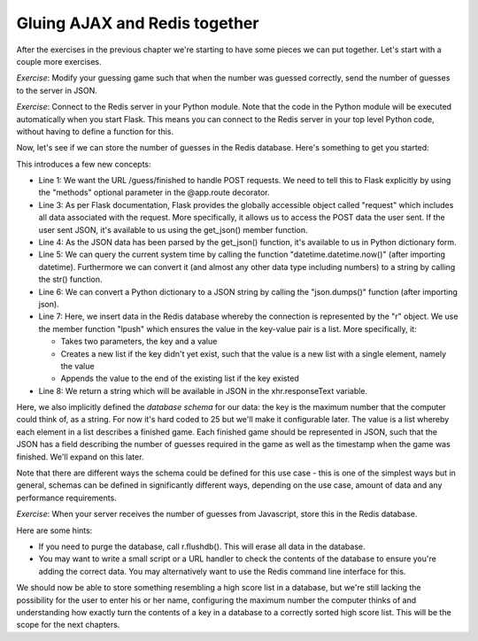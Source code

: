 Gluing AJAX and Redis together
------------------------------

After the exercises in the previous chapter we're starting to have some pieces we can put together. Let's start with a couple more exercises.

*Exercise*: Modify your guessing game such that when the number was guessed correctly, send the number of guesses to the server in JSON.

*Exercise*: Connect to the Redis server in your Python module. Note that the code in the Python module will be executed automatically when you start Flask. This means you can connect to the Redis server in your top level Python code, without having to define a function for this.

Now, let's see if we can store the number of guesses in the Redis database. Here's something to get you started:

.. code-block:: python
    :linenos:

    @app.route("/guess/finished", methods=['POST'])
    def finished():
        data = request.get_json()
        print data['guesses'] # prints the number of guesses
        curr_date = str(datetime.datetime.now())
        our_string_to_store = json.dumps({'guesses': 42})
        r.lpush("25", our_string_to_store)
        return 'abc'

This introduces a few new concepts:

* Line 1: We want the URL /guess/finished to handle POST requests. We need to tell this to Flask explicitly by using the "methods" optional parameter in the @app.route decorator.
* Line 3: As per Flask documentation, Flask provides the globally accessible object called "request" which includes all data associated with the request. More specifically, it allows us to access the POST data the user sent. If the user sent JSON, it's available to us using the get_json() member function.
* Line 4: As the JSON data has been parsed by the get_json() function, it's available to us in Python dictionary form.
* Line 5: We can query the current system time by calling the function "datetime.datetime.now()" (after importing datetime). Furthermore we can convert it (and almost any other data type including numbers) to a string by calling the str() function.
* Line 6: We can convert a Python dictionary to a JSON string by calling the "json.dumps()" function (after importing json).
* Line 7: Here, we insert data in the Redis database whereby the connection is represented by the "r" object. We use the member function "lpush" which ensures the value in the key-value pair is a list. More specifically, it:

  * Takes two parameters, the key and a value
  * Creates a new list if the key didn't yet exist, such that the value is a new list with a single element, namely the value
  * Appends the value to the end of the existing list if the key existed

* Line 8: We return a string which will be available in JSON in the xhr.responseText variable.

Here, we also implicitly defined the *database schema* for our data: the key is the maximum number that the computer could think of, as a string. For now it's hard coded to 25 but we'll make it configurable later. The value is a list whereby each element in a list describes a finished game. Each finished game should be represented in JSON, such that the JSON has a field describing the number of guesses required in the game as well as the timestamp when the game was finished. We'll expand on this later.

Note that there are different ways the schema could be defined for this use case - this is one of the simplest ways but in general, schemas can be defined in significantly different ways, depending on the use case, amount of data and any performance requirements.

*Exercise*: When your server receives the number of guesses from Javascript, store this in the Redis database.

Here are some hints:

* If you need to purge the database, call r.flushdb(). This will erase all data in the database.
* You may want to write a small script or a URL handler to check the contents of the database to ensure you're adding the correct data. You may alternatively want to use the Redis command line interface for this.

We should now be able to store something resembling a high score list in a database, but we're still lacking the possibility for the user to enter his or her name, configuring the maximum number the computer thinks of and understanding how exactly turn the contents of a key in a database to a correctly sorted high score list. This will be the scope for the next chapters.
